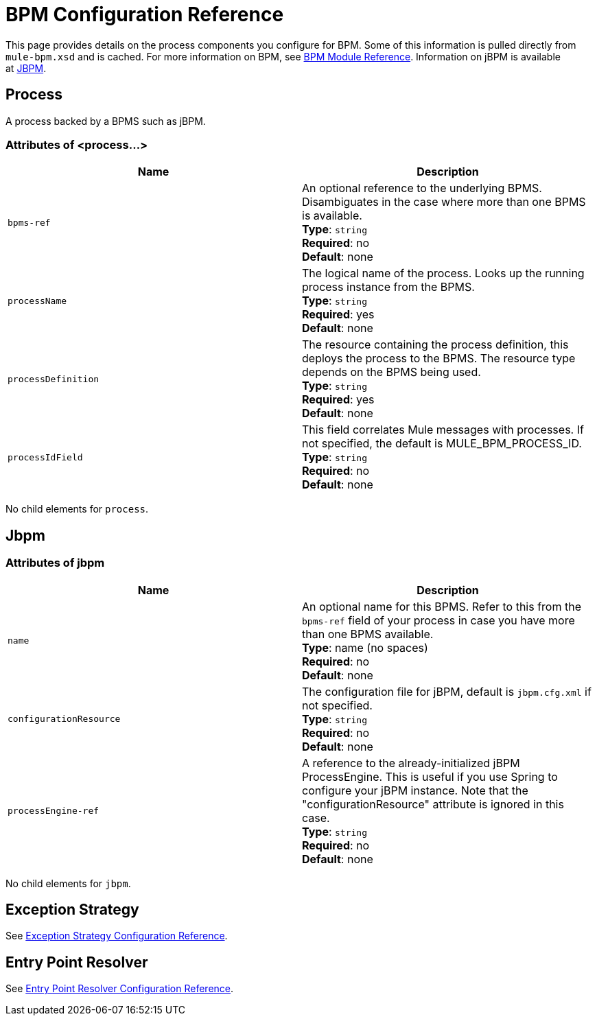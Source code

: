 = BPM Configuration Reference
:keywords: connectors, anypoint, studio, esb, bpm

This page provides details on the process components you configure for BPM. Some of this information is pulled directly from `mule-bpm.xsd` and is cached. For more information on BPM, see link:/mule-user-guide/v/3.7/bpm-module-reference[BPM Module Reference]. Information on jBPM is available at link:http://www.jbpm.org[JBPM].

== Process

A process backed by a BPMS such as jBPM.

=== Attributes of <process...>

[cols=",",options="header"]
|===
|Name |Description
|`bpms-ref` |An optional reference to the underlying BPMS. Disambiguates in the case where more than one BPMS is available. +
*Type*: `string` +
*Required*: no +
*Default*: none
|`processName` |The logical name of the process. Looks up the running process instance from the BPMS. +
*Type*: `string` +
*Required*: yes +
*Default*: none
|`processDefinition` |The resource containing the process definition, this deploys the process to the BPMS. The resource type depends on the BPMS being used. +
*Type*: `string` +
*Required*: yes +
*Default*: none
|`processIdField` |This field correlates Mule messages with processes. If not specified, the default is MULE_BPM_PROCESS_ID. +
*Type*: `string` +
*Required*: no +
*Default*: none
|===

No child elements for `process`.

== Jbpm

=== Attributes of jbpm

[cols=",",options="header"]
|===
|Name |Description
|`name` |An optional name for this BPMS. Refer to this from the `bpms-ref` field of your process in case you have more than one BPMS available. +
*Type*: name (no spaces) +
*Required*: no +
*Default*: none
|`configurationResource` |The configuration file for jBPM, default is `jbpm.cfg.xml` if not specified. +
*Type*: `string` +
*Required*: no +
*Default*: none
|`processEngine-ref` |A reference to the already-initialized jBPM ProcessEngine. This is useful if you use Spring to configure your jBPM instance. Note that the "configurationResource" attribute is ignored in this case. +
*Type*: `string` +
*Required*: no +
*Default*: none
|===

No child elements for `jbpm`.

== Exception Strategy

See link:/mule-user-guide/v/3.7/exception-strategy-configuration-reference[Exception Strategy Configuration Reference].

== Entry Point Resolver

See link:/mule-user-guide/v/3.7/entry-point-resolver-configuration-reference[Entry Point Resolver Configuration Reference].
